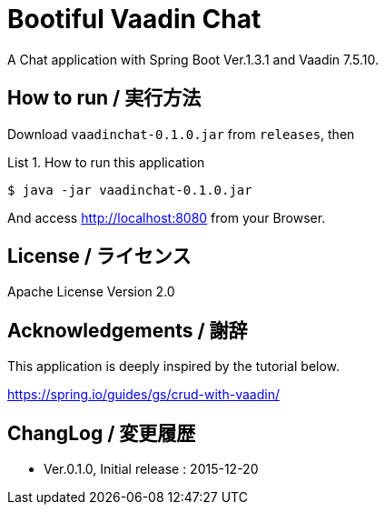 = Bootiful Vaadin Chat
:example-caption: List

A Chat application with Spring Boot Ver.1.3.1 and Vaadin 7.5.10.


== How to run / 実行方法

Download `vaadinchat-0.1.0.jar` from `releases`, then

.How to run this application
====
----
$ java -jar vaadinchat-0.1.0.jar
----
====

And access http://localhost:8080 from your Browser.


== License / ライセンス

Apache License Version 2.0


== Acknowledgements / 謝辞

This application is deeply inspired by the tutorial below.

https://spring.io/guides/gs/crud-with-vaadin/


== ChangLog / 変更履歴

* Ver.0.1.0, Initial release : 2015-12-20

